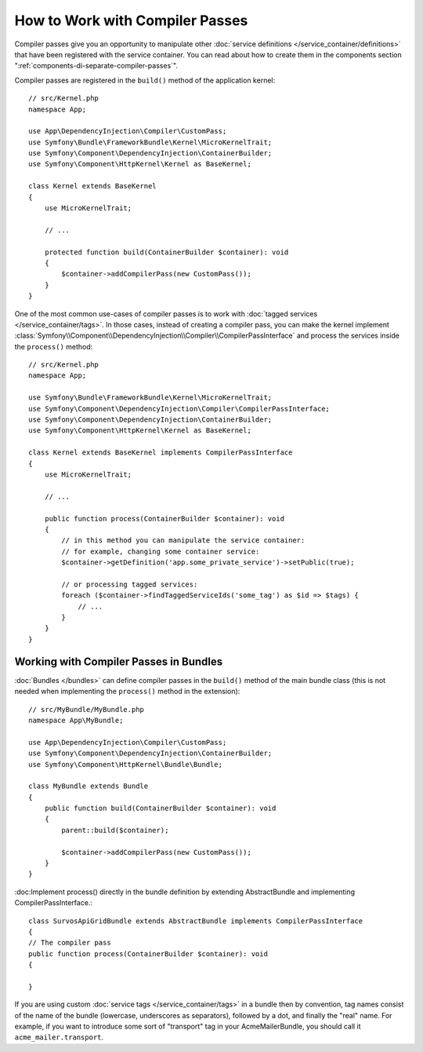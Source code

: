 How to Work with Compiler Passes
================================

Compiler passes give you an opportunity to manipulate other
:doc:`service definitions </service_container/definitions>` that have been
registered with the service container. You can read about how to create them in
the components section ":ref:`components-di-separate-compiler-passes`".

Compiler passes are registered in the ``build()`` method of the application kernel::

    // src/Kernel.php
    namespace App;

    use App\DependencyInjection\Compiler\CustomPass;
    use Symfony\Bundle\FrameworkBundle\Kernel\MicroKernelTrait;
    use Symfony\Component\DependencyInjection\ContainerBuilder;
    use Symfony\Component\HttpKernel\Kernel as BaseKernel;

    class Kernel extends BaseKernel
    {
        use MicroKernelTrait;

        // ...

        protected function build(ContainerBuilder $container): void
        {
            $container->addCompilerPass(new CustomPass());
        }
    }

.. _kernel-as-compiler-pass:

One of the most common use-cases of compiler passes is to work with :doc:`tagged
services </service_container/tags>`. In those cases, instead of creating a
compiler pass, you can make the kernel implement
:class:`Symfony\\Component\\DependencyInjection\\Compiler\\CompilerPassInterface`
and process the services inside the ``process()`` method::

    // src/Kernel.php
    namespace App;

    use Symfony\Bundle\FrameworkBundle\Kernel\MicroKernelTrait;
    use Symfony\Component\DependencyInjection\Compiler\CompilerPassInterface;
    use Symfony\Component\DependencyInjection\ContainerBuilder;
    use Symfony\Component\HttpKernel\Kernel as BaseKernel;

    class Kernel extends BaseKernel implements CompilerPassInterface
    {
        use MicroKernelTrait;

        // ...

        public function process(ContainerBuilder $container): void
        {
            // in this method you can manipulate the service container:
            // for example, changing some container service:
            $container->getDefinition('app.some_private_service')->setPublic(true);

            // or processing tagged services:
            foreach ($container->findTaggedServiceIds('some_tag') as $id => $tags) {
                // ...
            }
        }
    }

Working with Compiler Passes in Bundles
---------------------------------------

:doc:`Bundles </bundles>` can define compiler passes in the ``build()`` method of
the main bundle class (this is not needed when implementing the ``process()``
method in the extension)::

    // src/MyBundle/MyBundle.php
    namespace App\MyBundle;

    use App\DependencyInjection\Compiler\CustomPass;
    use Symfony\Component\DependencyInjection\ContainerBuilder;
    use Symfony\Component\HttpKernel\Bundle\Bundle;

    class MyBundle extends Bundle
    {
        public function build(ContainerBuilder $container): void
        {
            parent::build($container);

            $container->addCompilerPass(new CustomPass());
        }
    }

:doc:Implement process() directly in the bundle definition by extending AbstractBundle
and implementing CompilerPassInterface.::

    class SurvosApiGridBundle extends AbstractBundle implements CompilerPassInterface
    {
    // The compiler pass
    public function process(ContainerBuilder $container): void
    {

    }

If you are using custom :doc:`service tags </service_container/tags>` in a
bundle then by convention, tag names consist of the name of the bundle
(lowercase, underscores as separators), followed by a dot, and finally the
"real" name. For example, if you want to introduce some sort of "transport" tag
in your AcmeMailerBundle, you should call it ``acme_mailer.transport``.
